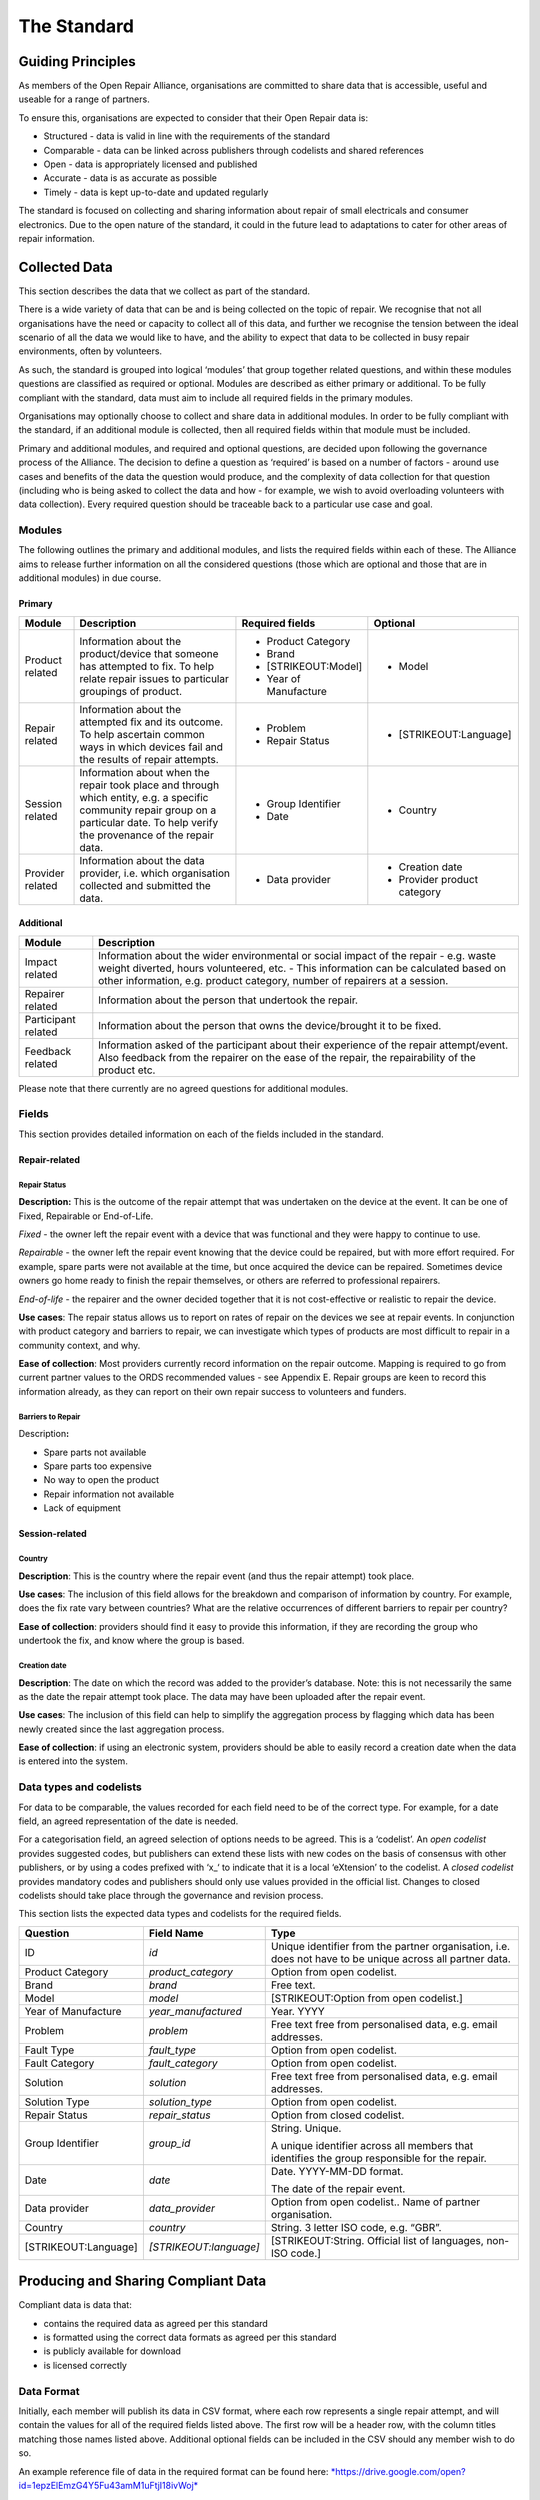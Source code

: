 
The Standard
=======================

Guiding Principles
------------------

As members of the Open Repair Alliance, organisations are committed to
share data that is accessible, useful and useable for a range of
partners.

To ensure this, organisations are expected to consider that their Open
Repair data is:

-  Structured - data is valid in line with the requirements of the standard

-  Comparable - data can be linked across publishers through codelists and shared references

-  Open - data is appropriately licensed and published

-  Accurate - data is as accurate as possible

-  Timely - data is kept up-to-date and updated regularly

The standard is focused on collecting and sharing information about
repair of small electricals and consumer electronics. Due to the open
nature of the standard, it could in the future lead to adaptations to
cater for other areas of repair information.

Collected Data
--------------

This section describes the data that we collect as part of the standard.

There is a wide variety of data that can be and is being collected on
the topic of repair. We recognise that not all organisations have the
need or capacity to collect all of this data, and further we recognise
the tension between the ideal scenario of all the data we would like to
have, and the ability to expect that data to be collected in busy repair
environments, often by volunteers.

As such, the standard is grouped into logical ‘modules’ that group
together related questions, and within these modules questions are
classified as required or optional. Modules are described as either
primary or additional. To be fully compliant with the standard, data
must aim to include all required fields in the primary modules.

Organisations may optionally choose to collect and share data in
additional modules. In order to be fully compliant with the standard, if
an additional module is collected, then all required fields within that
module must be included.

Primary and additional modules, and required and optional questions, are
decided upon following the governance process of the Alliance. The
decision to define a question as ‘required’ is based on a number of
factors - around use cases and benefits of the data the question would
produce, and the complexity of data collection for that question
(including who is being asked to collect the data and how - for example,
we wish to avoid overloading volunteers with data collection). Every
required question should be traceable back to a particular use case and
goal.

Modules
~~~~~~~

The following outlines the primary and additional modules, and lists the
required fields within each of these. The Alliance aims to release
further information on all the considered questions (those which are
optional and those that are in additional modules) in due course.

Primary
^^^^^^^

+--------------------+-----------------------------------------------------------------------------------------------------------------------------------------------------------------------------------------+--------------------------+--------------------------------+
| **Module**         | **Description**                                                                                                                                                                         | **Required fields**      | **Optional**                   |
+====================+=========================================================================================================================================================================================+==========================+================================+
| Product related    | Information about the product/device that someone has attempted to fix. To help relate repair issues to particular groupings of product.                                                | -  Product Category      | -  Model                       |
|                    |                                                                                                                                                                                         |                          |                                |
|                    |                                                                                                                                                                                         | -  Brand                 |                                |
|                    |                                                                                                                                                                                         |                          |                                |
|                    |                                                                                                                                                                                         | -  [STRIKEOUT:Model]     |                                |
|                    |                                                                                                                                                                                         |                          |                                |
|                    |                                                                                                                                                                                         | -  Year of Manufacture   |                                |
+--------------------+-----------------------------------------------------------------------------------------------------------------------------------------------------------------------------------------+--------------------------+--------------------------------+
| Repair related     | Information about the attempted fix and its outcome. To help ascertain common ways in which devices fail and the results of repair attempts.                                            | -  Problem               | -  [STRIKEOUT:Language]        |
|                    |                                                                                                                                                                                         |                          |                                |
|                    |                                                                                                                                                                                         | -  Repair Status         |                                |
+--------------------+-----------------------------------------------------------------------------------------------------------------------------------------------------------------------------------------+--------------------------+--------------------------------+
| Session related    | Information about when the repair took place and through which entity, e.g. a specific community repair group on a particular date. To help verify the provenance of the repair data.   | -  Group Identifier      | -  Country                     |
|                    |                                                                                                                                                                                         |                          |                                |
|                    |                                                                                                                                                                                         | -  Date                  |                                |
+--------------------+-----------------------------------------------------------------------------------------------------------------------------------------------------------------------------------------+--------------------------+--------------------------------+
| Provider related   | Information about the data provider, i.e. which organisation collected and submitted the data.                                                                                          | -  Data provider         | -  Creation date               |
|                    |                                                                                                                                                                                         |                          |                                |
|                    |                                                                                                                                                                                         |                          | -  Provider product category   |
+--------------------+-----------------------------------------------------------------------------------------------------------------------------------------------------------------------------------------+--------------------------+--------------------------------+

Additional
^^^^^^^^^^

+-----------------------+------------------------------------------------------------------------------------------------------------------------------------------------------------------------------------------------------------------------------------------------------------+
| **Module**            | **Description**                                                                                                                                                                                                                                            |
+=======================+============================================================================================================================================================================================================================================================+
| Impact related        | Information about the wider environmental or social impact of the repair - e.g. waste weight diverted, hours volunteered, etc. - This information can be calculated based on other information, e.g. product category, number of repairers at a session.   |
+-----------------------+------------------------------------------------------------------------------------------------------------------------------------------------------------------------------------------------------------------------------------------------------------+
| Repairer related      | Information about the person that undertook the repair.                                                                                                                                                                                                    |
+-----------------------+------------------------------------------------------------------------------------------------------------------------------------------------------------------------------------------------------------------------------------------------------------+
| Participant related   | Information about the person that owns the device/brought it to be fixed.                                                                                                                                                                                  |
+-----------------------+------------------------------------------------------------------------------------------------------------------------------------------------------------------------------------------------------------------------------------------------------------+
| Feedback related      | Information asked of the participant about their experience of the repair attempt/event. Also feedback from the repairer on the ease of the repair, the repairability of the product etc.                                                                  |
+-----------------------+------------------------------------------------------------------------------------------------------------------------------------------------------------------------------------------------------------------------------------------------------------+

Please note that there currently are no agreed questions for additional
modules.

Fields
~~~~~~

This section provides detailed information on each of the fields
included in the standard.

Repair-related
^^^^^^^^^^^^^^

Repair Status
'''''''''''''

**Description:** This is the outcome of the repair attempt that was
undertaken on the device at the event. It can be one of Fixed,
Repairable or End-of-Life.

*Fixed* - the owner left the repair event with a device that was
functional and they were happy to continue to use.

*Repairable* - the owner left the repair event knowing that the device
could be repaired, but with more effort required. For example, spare
parts were not available at the time, but once acquired the device can
be repaired. Sometimes device owners go home ready to finish the repair
themselves, or others are referred to professional repairers.

*End-of-life* - the repairer and the owner decided together that it is
not cost-effective or realistic to repair the device.

**Use cases**: The repair status allows us to report on rates of repair
on the devices we see at repair events. In conjunction with product
category and barriers to repair, we can investigate which types of
products are most difficult to repair in a community context, and why.

**Ease of collection**: Most providers currently record information on
the repair outcome. Mapping is required to go from current partner
values to the ORDS recommended values - see Appendix E. Repair groups
are keen to record this information already, as they can report on their
own repair success to volunteers and funders.

Barriers to Repair
''''''''''''''''''

Description\ **:**

-  Spare parts not available

-  Spare parts too expensive

-  No way to open the product

-  Repair information not available

-  Lack of equipment

Session-related
^^^^^^^^^^^^^^^

Country
'''''''

**Description**: This is the country where the repair event (and thus
the repair attempt) took place.

**Use cases**: The inclusion of this field allows for the breakdown and
comparison of information by country. For example, does the fix rate
vary between countries? What are the relative occurrences of different
barriers to repair per country?

**Ease of collection**: providers should find it easy to provide this
information, if they are recording the group who undertook the fix, and
know where the group is based.

Creation date
'''''''''''''

**Description**: The date on which the record was added to the
provider’s database. Note: this is not necessarily the same as the date
the repair attempt took place. The data may have been uploaded after the
repair event.

**Use cases**: The inclusion of this field can help to simplify the
aggregation process by flagging which data has been newly created since
the last aggregation process.

**Ease of collection**: if using an electronic system, providers should
be able to easily record a creation date when the data is entered into
the system.

Data types and codelists
~~~~~~~~~~~~~~~~~~~~~~~~

For data to be comparable, the values recorded for each field need to be
of the correct type. For example, for a date field, an agreed
representation of the date is needed.

For a categorisation field, an agreed selection of options needs to be
agreed. This is a ‘codelist’. An *open codelist* provides suggested
codes, but publishers can extend these lists with new codes on the basis
of consensus with other publishers, or by using a codes prefixed with
‘x\_‘ to indicate that it is a local ‘eXtension’ to the codelist. A
*closed codelist* provides mandatory codes and publishers should only
use values provided in the official list. Changes to closed codelists
should take place through the governance and revision process.

This section lists the expected data types and codelists for the
required fields.

+------------------------+--------------------------+-------------------------------------------------------------------------------------------------------------+
| **Question**           | **Field Name**           | **Type**                                                                                                    |
+========================+==========================+=============================================================================================================+
| ID                     | *id*                     | Unique identifier from the partner organisation, i.e. does not have to be unique across all partner data.   |
+------------------------+--------------------------+-------------------------------------------------------------------------------------------------------------+
| Product Category       | *product\_category*      | Option from open codelist.                                                                                  |
+------------------------+--------------------------+-------------------------------------------------------------------------------------------------------------+
| Brand                  | *brand*                  | Free text.                                                                                                  |
+------------------------+--------------------------+-------------------------------------------------------------------------------------------------------------+
| Model                  | *model*                  | [STRIKEOUT:Option from open codelist.]                                                                      |
+------------------------+--------------------------+-------------------------------------------------------------------------------------------------------------+
| Year of Manufacture    | *year\_manufactured*     | Year. YYYY                                                                                                  |
+------------------------+--------------------------+-------------------------------------------------------------------------------------------------------------+
| Problem                | *problem*                | Free text free from personalised data, e.g. email addresses.                                                |
+------------------------+--------------------------+-------------------------------------------------------------------------------------------------------------+
| Fault Type             | *fault\_type*            | Option from open codelist.                                                                                  |
+------------------------+--------------------------+-------------------------------------------------------------------------------------------------------------+
| Fault Category         | *fault\_category*        | Option from open codelist.                                                                                  |
+------------------------+--------------------------+-------------------------------------------------------------------------------------------------------------+
| Solution               | *solution*               | Free text free from personalised data, e.g. email addresses.                                                |
+------------------------+--------------------------+-------------------------------------------------------------------------------------------------------------+
| Solution Type          | *solution\_type*         | Option from open codelist.                                                                                  |
+------------------------+--------------------------+-------------------------------------------------------------------------------------------------------------+
| Repair Status          | *repair\_status*         | Option from closed codelist.                                                                                |
+------------------------+--------------------------+-------------------------------------------------------------------------------------------------------------+
| Group Identifier       | *group\_id*              | String. Unique.                                                                                             |
|                        |                          |                                                                                                             |
|                        |                          | A unique identifier across all members that identifies the group responsible for the repair.                |
+------------------------+--------------------------+-------------------------------------------------------------------------------------------------------------+
| Date                   | *date*                   | Date. YYYY-MM-DD format.                                                                                    |
|                        |                          |                                                                                                             |
|                        |                          | The date of the repair event.                                                                               |
+------------------------+--------------------------+-------------------------------------------------------------------------------------------------------------+
| Data provider          | *data\_provider*         | Option from open codelist.. Name of partner organisation.                                                   |
+------------------------+--------------------------+-------------------------------------------------------------------------------------------------------------+
| Country                | *country*                | String. 3 letter ISO code, e.g. “GBR”.                                                                      |
+------------------------+--------------------------+-------------------------------------------------------------------------------------------------------------+
| [STRIKEOUT:Language]   | *[STRIKEOUT:language]*   | [STRIKEOUT:String. Official list of languages, non-ISO code.]                                               |
+------------------------+--------------------------+-------------------------------------------------------------------------------------------------------------+

Producing and Sharing Compliant Data
------------------------------------

Compliant data is data that:

-  contains the required data as agreed per this standard

-  is formatted using the correct data formats as agreed per this standard

-  is publicly available for download

-  is licensed correctly

Data Format
~~~~~~~~~~~

Initially, each member will publish its data in CSV format, where each
row represents a single repair attempt, and will contain the values for
all of the required fields listed above. The first row will be a header
row, with the column titles matching those names listed above.
Additional optional fields can be included in the CSV should any member
wish to do so.

An example reference file of data in the required format can be found
here:
`*https://drive.google.com/open?id=1epzElEmzG4Y5Fu43amM1uFtjI18ivWoj* <https://drive.google.com/open?id=1epzElEmzG4Y5Fu43amM1uFtjI18ivWoj>`__

The Alliance will review the data format as the standard evolves.

Data Collection Tools
~~~~~~~~~~~~~~~~~~~~~

The Alliance does not prescribe a particular tool with which to collect
the data, however individual members are encouraged to share advice and
help on using and expanding existing tools.

Data Publishing
~~~~~~~~~~~~~~~

Organisations will host their own CSV data files, in a publicly
accessible and downloadable location such as their website. A public
registry listing the URL of each of these datasets is maintained at
*openrepair.org*.

In order to ensure that the Alliance makes available up-to-date data on
repair, each member commits to updating the ORDS data that it publishes
at least on a monthly basis, by the end of each calendar month.

Data Versioning
~~~~~~~~~~~~~~~

Further discussion by the Alliance is needed to determine the
requirements of keeping the history of the data collected through the
Open Repair Data Standard. At present, members commit to maintaining
their own historical records and to amend previously released data
points only to ensure increased accuracy.

Data Licensing
~~~~~~~~~~~~~~

Data must be licensed under the Creative Commons Attribution-ShareAlike
4.0 International (CC BY-SA 4.0)
(`*https://creativecommons.org/licenses/by-sa/4.0/* <https://creativecommons.org/licenses/by-sa/4.0/>`__).

As we develop the standard further, we plan to revisit the licensing of
data to best address the potential commercial use of the data by third
parties.
